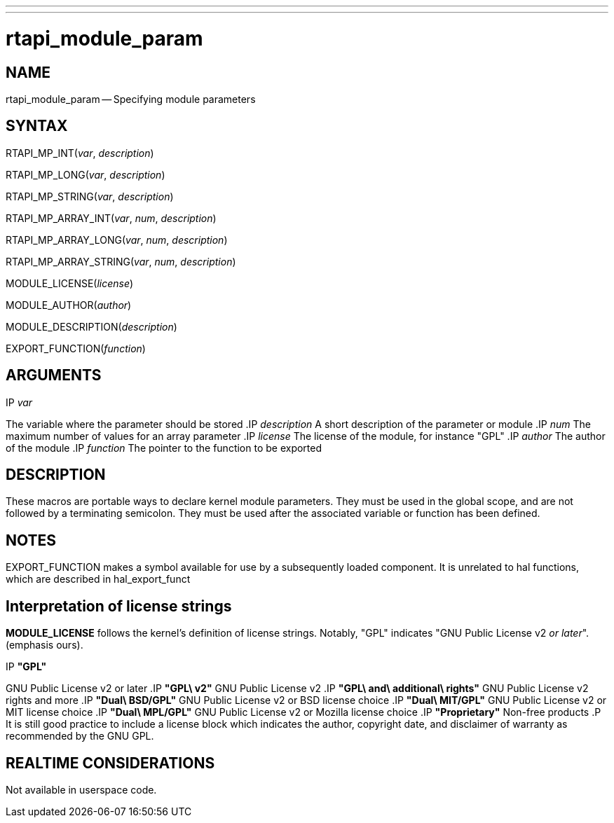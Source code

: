 ---
---
:skip-front-matter:

= rtapi_module_param
:manmanual: HAL Components
:mansource: ../man/man3/rtapi_module_param.3rtapi.asciidoc
:man version : 


== NAME

rtapi_module_param -- Specifying module parameters



== SYNTAX
RTAPI_MP_INT(__var__, __description__)

RTAPI_MP_LONG(__var__, __description__)

RTAPI_MP_STRING(__var__, __description__)

RTAPI_MP_ARRAY_INT(__var__, __num__, __description__)

RTAPI_MP_ARRAY_LONG(__var__, __num__, __description__)

RTAPI_MP_ARRAY_STRING(__var__, __num__, __description__)

MODULE_LICENSE(__license__)

MODULE_AUTHOR(__author__)

MODULE_DESCRIPTION(__description__)

EXPORT_FUNCTION(__function__)



== ARGUMENTS
.IP __var__
The variable where the parameter should be stored
.IP __description__
A short description of the parameter or module
.IP __num__
The maximum number of values for an array parameter
.IP __license__
The license of the module, for instance "GPL"
.IP __author__
The author of the module
.IP __function__
The pointer to the function to be exported



== DESCRIPTION
These macros are portable ways to declare kernel module parameters.  They must
be used in the global scope, and are not followed by a terminating semicolon.
They must be used after the associated variable or function has been defined.



== NOTES
EXPORT_FUNCTION makes a symbol available for use by a subsequently loaded
component.  It is unrelated to hal functions, which are described in
hal_export_funct



== Interpretation of license strings

**MODULE_LICENSE** follows the kernel's definition of license strings.  Notably,
"GPL" indicates "GNU Public License v2 __or later__".  (emphasis ours).

.IP **"GPL"**
GNU Public License v2 or later
.IP **"GPL\ v2"**
GNU Public License v2
.IP **"GPL\ and\ additional\ rights"**
GNU Public License v2 rights and more
.IP **"Dual\ BSD/GPL"**
GNU Public License v2 or BSD license choice
.IP **"Dual\ MIT/GPL"**
GNU Public License v2 or MIT license choice
.IP **"Dual\ MPL/GPL"**
GNU Public License v2 or Mozilla license choice
.IP **"Proprietary"**
Non-free products
.P
It is still good practice to include a license block which indicates the author,
copyright date, and disclaimer of warranty as recommended by the GNU GPL.



== REALTIME CONSIDERATIONS
Not available in userspace code.
